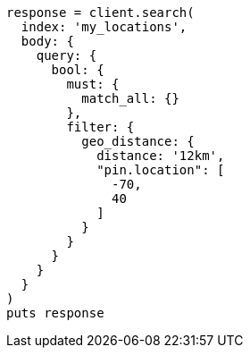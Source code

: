 [source, ruby]
----
response = client.search(
  index: 'my_locations',
  body: {
    query: {
      bool: {
        must: {
          match_all: {}
        },
        filter: {
          geo_distance: {
            distance: '12km',
            "pin.location": [
              -70,
              40
            ]
          }
        }
      }
    }
  }
)
puts response
----
